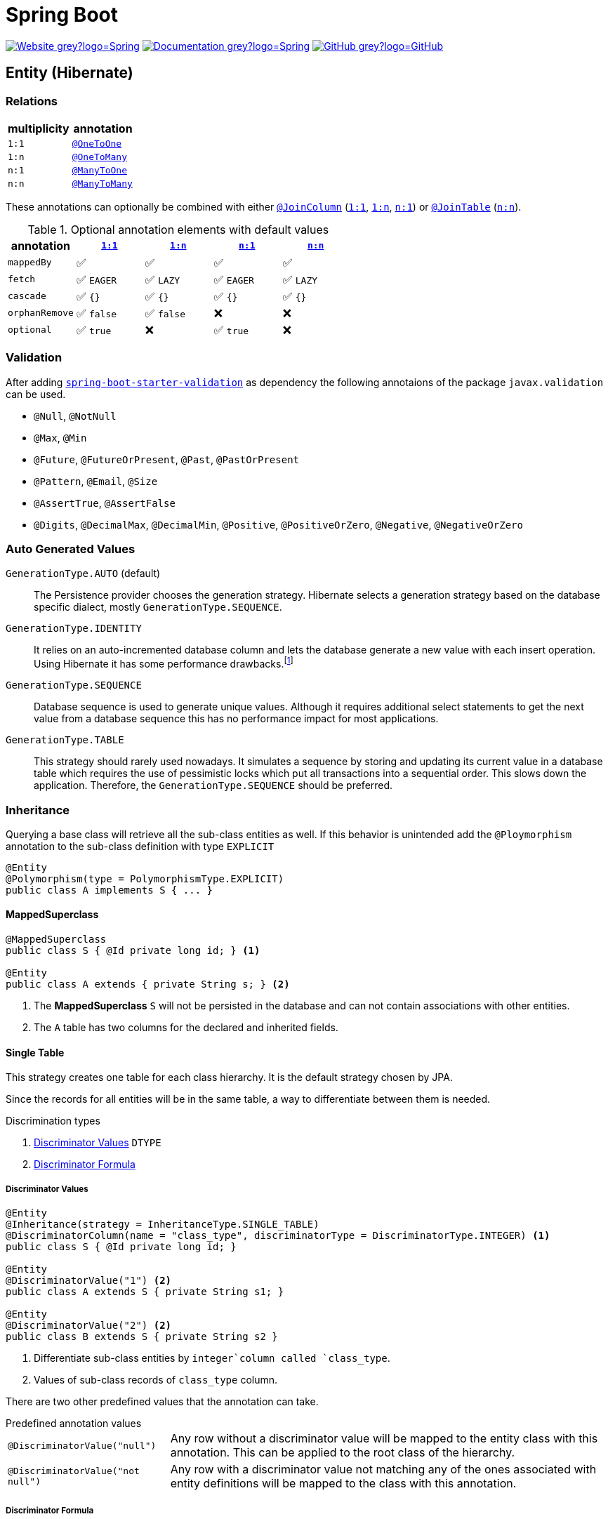 = Spring Boot
:icons: font
:source-language: java
:keywords: Spring, Java, JPA, Entity
:badge: https://shields.io/badge
:hibernate-version: 5.4
:hibernate-docs-url: https://docs.jboss.org/hibernate/orm/{hibernate-version}/javadocs

image:{badge}/-Website-grey?logo=Spring[link="https://spring.io/projects/spring-boot"]
image:{badge}/-Documentation-grey?logo=Spring[link="https://docs.spring.io/spring-boot/docs/2.3.5.RELEASE/reference/htmlsingle/"]
image:{badge}/-GitHub-grey?logo=GitHub[link="https://github.com/spring-projects/spring-boot"]

[[Entity]]
== Entity (Hibernate)

=== Relations

[cols="2", options="header"]
|===

|multiplicity
|annotation

|[[One-to-One, `1:1`]]`1:1`
|{hibernate-docs-url}/org/hibernate/mapping/OneToOne.html[`@OneToOne`]

|[[One-to-Many, `1:n`]]`1:n`
|{hibernate-docs-url}/org/hibernate/mapping/OneToMany.html[`@OneToMany`]

|[[Many-to-One, `n:1`]]`n:1`
|{hibernate-docs-url}/org/hibernate/mapping/ManyToOne.html[`@ManyToOne`]

|[[Many-to-Many, `n:n`]]`n:n`
|{hibernate-docs-url}/org/hibernate/mapping/ManyToMany.html[`@ManyToMany`]

|===

These annotations can optionally be combined with either {hibernate-docs-url}/org/hibernate/mapping/JoinColumn.html[`@JoinColumn`] (<<One-to-One>>, <<One-to-Many>>, <<Many-to-One>>) or {hibernate-docs-url}/org/hibernate/mapping/JoinTable[`@JoinTable`] (<<Many-to-Many>>).

.Optional annotation elements with default values
[cols="5", options="header"]
|===

|annotation
|<<One-to-One>>
|<<One-to-Many>>
|<<Many-to-One>>
|<<Many-to-Many>>

|`mappedBy`
|✅
|✅
|✅
|✅

|`fetch`
|✅ `EAGER`
|✅ `LAZY`
|✅ `EAGER`
|✅ `LAZY`

|`cascade`
|✅ `{}`
|✅ `{}`
|✅ `{}`
|✅ `{}`

|`orphanRemove`
|✅ `false`
|✅ `false`
|❌
|❌

|`optional`
|✅ `true`
|❌
|✅ `true`
|❌

|===

=== Validation

After adding https://search.maven.org/search?q=g:org.springframework.boot%20AND%20a:spring-boot-starter-validation[`spring-boot-starter-validation`] as dependency the following annotaions of the package `javax.validation` can be used.

* `@Null`, `@NotNull`
* `@Max`, `@Min`
* `@Future`, `@FutureOrPresent`, `@Past`, `@PastOrPresent`
* `@Pattern`, `@Email`, `@Size`
* `@AssertTrue`, `@AssertFalse`
* `@Digits`, `@DecimalMax`, `@DecimalMin`, `@Positive`, `@PositiveOrZero`, `@Negative`, `@NegativeOrZero`

=== Auto Generated Values

`GenerationType.AUTO` (default)::
  The Persistence provider chooses the generation strategy.
  Hibernate selects a generation strategy based on the database specific dialect, mostly `GenerationType.SEQUENCE`.
`GenerationType.IDENTITY`::
  It relies on an auto-incremented database column and lets the database generate a new value with each insert operation.
  Using Hibernate it has some performance drawbacks.footnote:[Hibernate requires a primary key value for each managed entity and therefore has to perform the insert statement immediately. This prevents it from using different optimization techniques like JDBC batching.]
`GenerationType.SEQUENCE`::
  Database sequence is used to generate unique values.
  Although it requires additional select statements to get the next value from a database sequence this has no performance impact for most applications.
`GenerationType.TABLE`::
  This strategy should rarely used nowadays.
  It simulates a sequence by storing and updating its current value in a database table which requires the use of pessimistic locks which put all transactions into a sequential order.
  This slows down the application.
  Therefore, the `GenerationType.SEQUENCE` should be preferred.

=== Inheritance

Querying a base class will retrieve all the sub-class entities as well.
If this behavior is unintended add the `@Ploymorphism` annotation to the sub-class definition with type `EXPLICIT`

[source]
----
@Entity
@Polymorphism(type = PolymorphismType.EXPLICIT)
public class A implements S { ... }
----

==== MappedSuperclass

[source]
----
@MappedSuperclass
public class S { @Id private long id; } <1>

@Entity
public class A extends { private String s; } <2>
----
<1> The *MappedSuperclass* `S` will not be persisted  in the database and can not contain associations with other entities.
<2> The `A` table has two columns for the declared and inherited fields.

==== Single Table

This strategy creates one table for each class hierarchy.
It is the default strategy chosen by JPA.

Since the records for all entities will be in the same table, a way to differentiate between them is needed.

.Discrimination types
. <<Discriminator Values>> `DTYPE`
. <<Discriminator Formula>>

===== Discriminator Values

[source]
----
@Entity
@Inheritance(strategy = InheritanceType.SINGLE_TABLE)
@DiscriminatorColumn(name = "class_type", discriminatorType = DiscriminatorType.INTEGER) <1>
public class S { @Id private long id; }

@Entity
@DiscriminatorValue("1") <2>
public class A extends S { private String s1; }

@Entity
@DiscriminatorValue("2") <2>
public class B extends S { private String s2 }
----
<1> Differentiate sub-class entities by `integer`column called `class_type`.
<2> Values of sub-class records of `class_type` column.

There are two other predefined values that the annotation can take.

.Predefined annotation values
[horizontal]
`@DiscriminatorValue("null")`:: Any row without a discriminator value will be mapped to the entity class with this annotation. This can be applied to the root class of the hierarchy.
`@DiscriminatorValue("not null")`:: Any row with a discriminator value not matching any of the ones associated with entity definitions will be mapped to the class with this annotation.

===== Discriminator Formula

Instead of a column, the `@DiscriminatorFormula` annotation can be used to determine the differentiating values.

[horizontal]
Advantage:: polymorphic query performance -> only one table needs to be accessed when querying parent entities
Disadvantage:: `NOT NULL` constraints on sub-class entity properties are no longer usable

[source]
----
@Entity
@Inheritance(strategy = InheritanceType.SINGLE_TABLE)
@DiscriminatorFormula("case when s is not null then 1 else 2 end") <1>
public class S { @Id private long id; }

@Entity
@DiscriminatorValue("1") <2>
public class A extends S { private String s; }

@Entity
@DiscriminatorValue("2") <2>
public class B extends S { private String t; }
----
<1> Formula replaces type column.
<2> Entity annotations remain the same.

==== Joined Table

Each class in the hierarchy is mapped to its table.
All tables will have an identifier column named after the parent class, which will be used for joining them when needed.
The disadvantage of this inheritance mapping method is that retrieving entities requires joins between tables, which can result in lower performance for large numbers of records.

[source]
----
@Entity
@Inheritance(strategy = InheritanceType.JOINED)
public class S { @Id private long id; }

@Entity
@PrimaryKeyJoinColumn(name = "aId") // The "a" in `aId` is not an article but the name of the class.
public class A extends S { private String s; }
----

==== Table per Class

The strategy maps each entity to its table which contains all the properties of the entity, including the ones inherited.
The resulting schema is similar to the one using <<MappedSuperclass>>, but unlike it, a table per class will indeed define entities for parent classes, allowing associations and polymorphic queries as a result.

The strategy is not very different from mapping each entity without inheritance.
The distinction is apparent when querying the base class, which will return all the sub-class records as well by a `UNION` statement (performance impact!) in the background.

[source]
----
@Entity
@Inheritance(strategy = InheritanceType.TABLE_PER_CLASS)
public class S { @Id private long id; }

@Entity
public class A { private String s; }
----

[[MVC]]
== Model-View-Controller (MVC)

For basic usage consider the https://spring.io/guides/gs/serving-web-content/[Serving Web Content with Spring MVC] guide on https://spring.io[spring.io].

.Schematic overview
[plantuml]
....
@startuml
skinparam monochrome true
hide circle

package "Presentation" {
  class Model
  class Controller <<Controller>>
  class MyController <<Controller>> <<Scope>>
  class HTML5 <<View>>

  MyController "1" x-right-> "1" Model
  MyController "1" x-left-> "1" HTML5
  Controller "1" --> "*" HTML5
  Controller "1" x--> "*" MyController
}

package "Business" {
  class Bean <<Service>>
}

package "Persistence" {
  class Repository<E, K>
  class Entity <<Entity>>

  Repository -left-> Entity
}

MyController -down- Bean
Bean -down- Repository
@enduml
....

=== Model

Unlike in Ruby on Rails, the model class  in spring is not implemented by the developer.
It is a key-value storage in which data of a request and/or response is stored.

=== View

As Jakarta Server Pages (JSP) is not recommended, use link:java-thymeleaf.adoc[Thymeleaf].

=== Controller

`@Controller` is the central annotation to mark a class as MVC-controller.

[source]
----
@Controller
public class EntityController {
  @RequestMapping("/path/first")
  public ModelAndView showFirstView() {
    return new ModelAndView("firstView", "entity", new Entity());
  }
  
  @RequestMapping("/path/second")
  public String showSecondView(
      @Valid @ModelAttribute("entity") Entity entity,
      BindingResult result,
      ModelMap model) {
    if (result.hasErrors()) {
      return "error";
    }
    model.addAttribute("entity_attribute", entity.getAttribute());
    return "secondView";
  }
}
----

==== JSON

* `@RequestBody`: return value is serialized to body of HTTP Response
+
[source]
----
@PutMapping("/{id}")
public @ResponseBody void update(@RequestBody Entity entity, @PathVariable long id) {
    entityService.update(entity);
}
----
* `@ResponseBody`: body of HTTP Request is deserialized to particular entity
+
[source]
----
@RequestMapping("/{id}")
public @ResponseBody Entity findById(@PathVariable long id) {
    return entityService.findById(id);
}
----
* `@RestController` = `@Controller` + `@ResponseBody`

==== Redirect

There are several ways to redirect requests.
<<RedirectView>> and <<prefix_redirect>> will redirect via the https://developer.mozilla.org/en-US/docs/Web/HTTP/Status/302[HTTP 302] response status code.
<<prefix_forward>> will not redirect but forward the request internally. The client will not be aware of this due to the URL in the browser remaining unchanged.

Furthermore, the <<prefix_redirect>> approach should be used in preference to <<RedirectView>> for two reasons.
First, using `RedirectView` couples the code closely to the https://docs.spring.io/spring-framework/docs/current/javadoc-api/org/springframework/web/servlet/view/RedirectView.html[Spring API].
Second, the controller operation will always redirect and lacks of flexibility.

There also is another alternative without the usage of any prefix: using `RedirectView` bean in the configuration.
This approach will not be considered.

[[RedirectView]]
===== Redirect with the _RedirectView_

`RedirectView` will trigger a `HttpServletResponse.sendRedirect()` -- which will perform the actual redirect.

[source]
----
@Controller
public class RedirectController {
    @RequestMapping("/redirect")
    public RedirectView redirect(RedirectAttributes attributes) {
        attributes.addFlashAttribute("attrFlash", "redirected");
        attributes.addAttribute("attr", "redirected");
        return new RedirectView("target");
    }
}
----

[[prefix_redirect]]
===== Redirect with the prefix _redirect_

Using the prefix _redirect_ the controller is not aware of the redirection.
`UrlBasedViewResolver` will recognize the prefix as a special indication that a redirect needs to happen.
The rest of the view name will be used as the redirect URL, relatively to the current Servlet context.

[source]
----
@Controller
public class RedirectController {
    @RequestMapping("/redirect")
    public ModelAndView redirect(ModelMap model) {
        model.addAttribute("attr", "redirected");
        // Following redirect is relative to the current Servlet context.
        return new ModelAndView("redirect:/target", model);
    }
}
----

[[prefix_forward]]
===== Forward With the prefix _forward_

Like the _redirect_ prefix, the _forward_ prefix will be resolved by `UrlBasedViewResolver`.
An InternalResourceView is being created which performs a `RequestDispatcher.forward()` to the target view.

[source]
----
@Controller
public class RedirectController {
    @GetMapping("/forward")
    public ModelAndView forward(ModelMap model) {
        model.addAttribute("attr", "forwarded");
        return new ModelAndView("forward:/target", model);
    }
}
----
